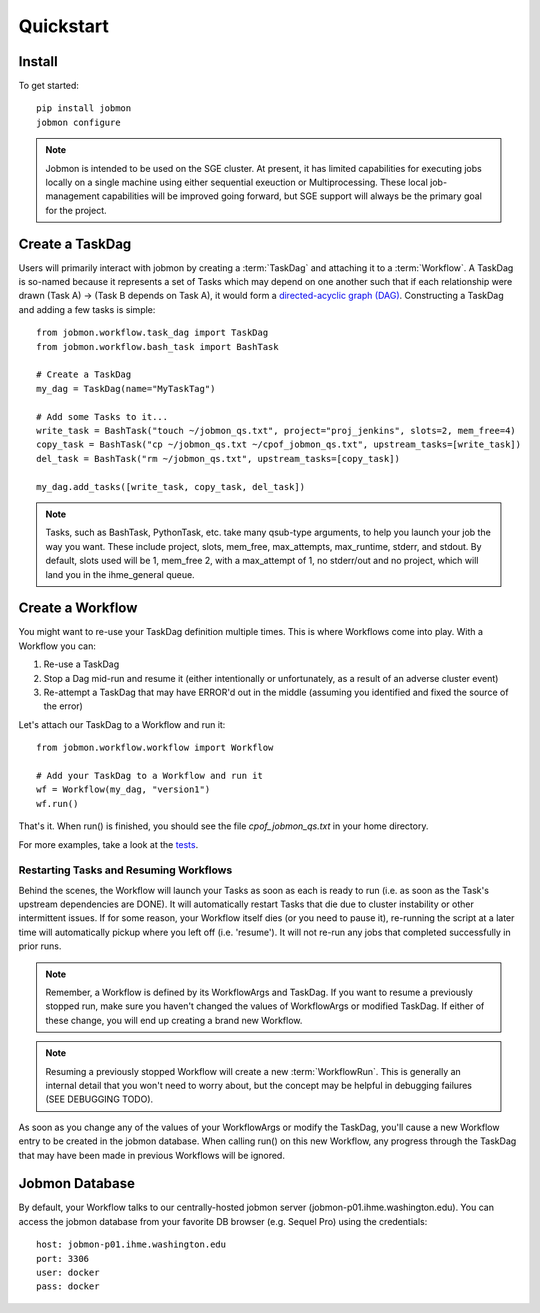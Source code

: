 Quickstart
##########


Install
*******
To get started::

    pip install jobmon
    jobmon configure

.. todo::
    Add a 'test' subcommand to jobmon cli to ensure initial setup was run
    properly

.. note::

    Jobmon is intended to be used on the SGE cluster. At present, it has
    limited capabilities for executing jobs locally on a single machine using
    either sequential exeuction or Multiprocessing. These local job-management
    capabilities will be improved going forward, but SGE support will always be
    the primary goal for the project.


Create a TaskDag
****************

Users will primarily interact with jobmon by creating a :term:`TaskDag` and
attaching it to a :term:`Workflow`. A TaskDag is so-named because it represents
a set of Tasks which may depend on one another such that if each relationship
were drawn (Task A) -> (Task B depends on Task A), it would form a
`directed-acyclic graph (DAG)
<https://en.wikipedia.org/wiki/Directed_acyclic_graph>`_.  Constructing a
TaskDag and adding a few tasks is simple::

    from jobmon.workflow.task_dag import TaskDag
    from jobmon.workflow.bash_task import BashTask

    # Create a TaskDag
    my_dag = TaskDag(name="MyTaskTag")

    # Add some Tasks to it...
    write_task = BashTask("touch ~/jobmon_qs.txt", project="proj_jenkins", slots=2, mem_free=4)
    copy_task = BashTask("cp ~/jobmon_qs.txt ~/cpof_jobmon_qs.txt", upstream_tasks=[write_task])
    del_task = BashTask("rm ~/jobmon_qs.txt", upstream_tasks=[copy_task])

    my_dag.add_tasks([write_task, copy_task, del_task])

.. note::

    Tasks, such as BashTask, PythonTask, etc. take many qsub-type arguments, to help you launch your
    job the way you want. These include project, slots, mem_free, max_attempts, max_runtime, stderr,
    and stdout. By default, slots used will be 1, mem_free 2, with a max_attempt of 1, no stderr/out
    and no project, which will land you in the ihme_general queue.


Create a Workflow
*****************

You might want to re-use your TaskDag definition multiple times.  This is where
Workflows come into play. With a Workflow you can:

#. Re-use a TaskDag
#. Stop a Dag mid-run and resume it (either intentionally or unfortunately, as
   a result of an adverse cluster event)
#. Re-attempt a TaskDag that may have ERROR'd out in the middle (assuming you
   identified and fixed the source of the error)

Let's attach our TaskDag to a Workflow and run it::

    from jobmon.workflow.workflow import Workflow

    # Add your TaskDag to a Workflow and run it
    wf = Workflow(my_dag, "version1")
    wf.run()

That's it. When run() is finished, you should see the file
*cpof_jobmon_qs.txt* in your home directory.

For more examples, take a look at the `tests <https://stash.ihme.washington.edu/projects/CC/repos/jobmon/browse/tests/test_workflow.py>`_.


Restarting Tasks and Resuming Workflows
=======================================

Behind the scenes, the Workflow will launch your Tasks as soon as each is
ready to run (i.e. as soon as the Task's upstream dependencies are DONE). It
will automatically restart Tasks that die due to cluster instability or other
intermittent issues. If for some reason, your Workflow itself dies (or you need
to pause it), re-running the script at a later time will automatically pickup
where you left off (i.e. 'resume'). It will not re-run any jobs that completed
successfully in prior runs.

.. note::

    Remember, a Workflow is defined by its WorkflowArgs and TaskDag. If you
    want to resume a previously stopped run, make sure you haven't changed the
    values of WorkflowArgs or modified TaskDag. If either of these change,
    you will end up creating a brand new Workflow.

.. note::

    Resuming a previously stopped Workflow will create a new
    :term:`WorkflowRun`. This is generally an internal detail that you won't
    need to worry about, but the concept may be helpful in debugging failures
    (SEE DEBUGGING TODO).

.. todo::

    (DEBUGGING) Figure out whether/how we want users to interact with
    WorkflowRuns. I tend to think they're only useful for debugging purposes...
    but that leads to the question of what utilities we want to expose to help
    users to debug in general.

As soon as you change any of the values of your WorkflowArgs or modify the
TaskDag, you'll cause a new Workflow entry to be created in the jobmon
database. When calling run() on this new Workflow, any progress through the
TaskDag that may have been made in previous Workflows will be ignored.

.. todo::

    Figure out how we want to give users visibility into the Workflows
    they've created over time.

Jobmon Database
***************

By default, your Workflow talks to our centrally-hosted jobmon server
(jobmon-p01.ihme.washington.edu). You can access the jobmon database from your
favorite DB browser (e.g. Sequel Pro) using the credentials::

    host: jobmon-p01.ihme.washington.edu
    port: 3306
    user: docker
    pass: docker

.. todo::

    Create READ-ONLY credentials

.. todo::

    Explore other ways to expose relevant Database information to users without
    forcing them to explore the DB directly... too much schema knownledge is
    necessary to do anything useful.
